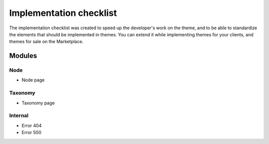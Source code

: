 Implementation checklist
======================

The implementation checklist was created to speed up the developer's work on the theme, and to be able
to standardize the elements that should be implemented in themes. You can extend it while implementing
themes for your clients, and themes for sale on the Marketplace.

Modules
______

Node
####

- Node page

Taxonomy
########

- Taxonomy page


Internal
#########

- Error 404
- Error 500
